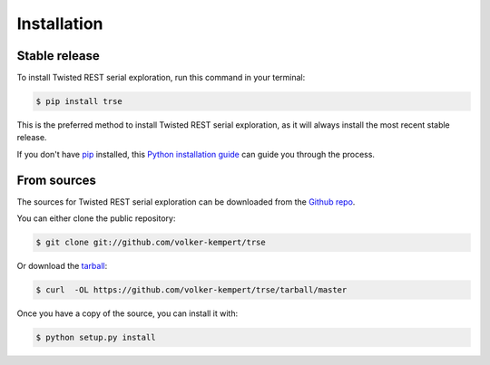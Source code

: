 .. highlight:: shell

============
Installation
============


Stable release
--------------

To install Twisted REST serial exploration, run this command in your terminal:

.. code-block:: console

    $ pip install trse

This is the preferred method to install Twisted REST serial exploration, as it will always install the most recent stable release.

If you don't have `pip`_ installed, this `Python installation guide`_ can guide
you through the process.

.. _pip: https://pip.pypa.io
.. _Python installation guide: http://docs.python-guide.org/en/latest/starting/installation/


From sources
------------

The sources for Twisted REST serial exploration can be downloaded from the `Github repo`_.

You can either clone the public repository:

.. code-block:: console

    $ git clone git://github.com/volker-kempert/trse

Or download the `tarball`_:

.. code-block:: console

    $ curl  -OL https://github.com/volker-kempert/trse/tarball/master

Once you have a copy of the source, you can install it with:

.. code-block:: console

    $ python setup.py install


.. _Github repo: https://github.com/volker-kempert/trse
.. _tarball: https://github.com/volker-kempert/trse/tarball/master
